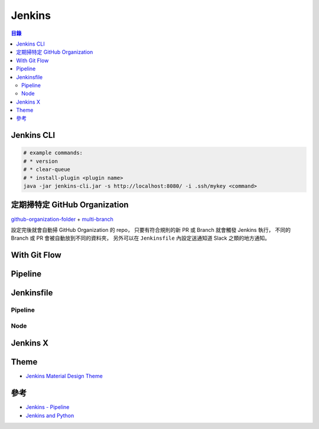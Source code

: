 ========================================
Jenkins
========================================


.. contents:: 目錄


Jenkins CLI
========================================

.. code-block:: sh

  # example commands:
  # * version
  # * clear-queue
  # * install-plugin <plugin name>
  java -jar jenkins-cli.jar -s http://localhost:8080/ -i .ssh/mykey <command>



定期掃特定 GitHub Organization
========================================

`github-organization-folder <https://wiki.jenkins-ci.org/display/JENKINS/GitHub+Organization+Folder+Plugin>`_ + `multi-branch <https://wiki.jenkins-ci.org/display/JENKINS/Multi-Branch+Project+Plugin>`_

設定完後就會自動掃 GitHub Organization 的 repo，
只要有符合規則的新 PR 或 Branch 就會觸發 Jenkins 執行，
不同的 Branch 或 PR 會被自動放到不同的資料夾，
另外可以在 ``Jenkinsfile`` 內設定送通知道 Slack 之類的地方通知。




With Git Flow
========================================



Pipeline
========================================



Jenkinsfile
========================================

Pipeline
------------------------------

Node
------------------------------


Jenkins X
========================================



Theme
========================================

* `Jenkins Material Design Theme <https://github.com/afonsof/jenkins-material-theme>`_



參考
========================================

* `Jenkins - Pipeline <https://jenkins.io/doc/pipeline/>`_
* `Jenkins and Python <https://jenkins.io/solutions/python/>`_
